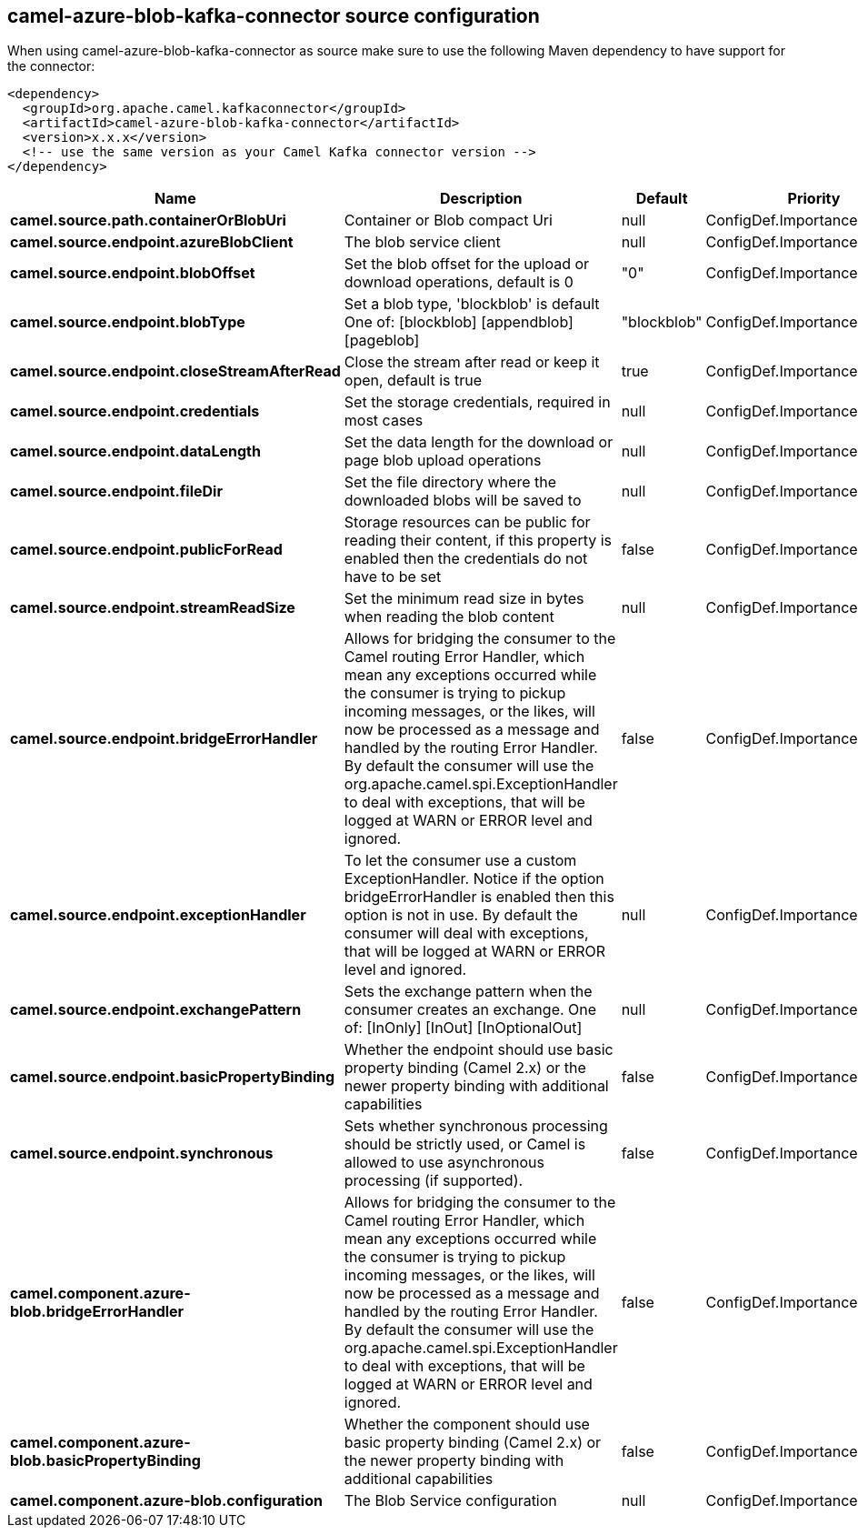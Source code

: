 // kafka-connector options: START
[[camel-azure-blob-kafka-connector-source]]
== camel-azure-blob-kafka-connector source configuration

When using camel-azure-blob-kafka-connector as source make sure to use the following Maven dependency to have support for the connector:

[source,xml]
----
<dependency>
  <groupId>org.apache.camel.kafkaconnector</groupId>
  <artifactId>camel-azure-blob-kafka-connector</artifactId>
  <version>x.x.x</version>
  <!-- use the same version as your Camel Kafka connector version -->
</dependency>
----


[width="100%",cols="2,5,^1,2",options="header"]
|===
| Name | Description | Default | Priority
| *camel.source.path.containerOrBlobUri* | Container or Blob compact Uri | null | ConfigDef.Importance.HIGH
| *camel.source.endpoint.azureBlobClient* | The blob service client | null | ConfigDef.Importance.MEDIUM
| *camel.source.endpoint.blobOffset* | Set the blob offset for the upload or download operations, default is 0 | "0" | ConfigDef.Importance.MEDIUM
| *camel.source.endpoint.blobType* | Set a blob type, 'blockblob' is default One of: [blockblob] [appendblob] [pageblob] | "blockblob" | ConfigDef.Importance.MEDIUM
| *camel.source.endpoint.closeStreamAfterRead* | Close the stream after read or keep it open, default is true | true | ConfigDef.Importance.MEDIUM
| *camel.source.endpoint.credentials* | Set the storage credentials, required in most cases | null | ConfigDef.Importance.MEDIUM
| *camel.source.endpoint.dataLength* | Set the data length for the download or page blob upload operations | null | ConfigDef.Importance.MEDIUM
| *camel.source.endpoint.fileDir* | Set the file directory where the downloaded blobs will be saved to | null | ConfigDef.Importance.MEDIUM
| *camel.source.endpoint.publicForRead* | Storage resources can be public for reading their content, if this property is enabled then the credentials do not have to be set | false | ConfigDef.Importance.MEDIUM
| *camel.source.endpoint.streamReadSize* | Set the minimum read size in bytes when reading the blob content | null | ConfigDef.Importance.MEDIUM
| *camel.source.endpoint.bridgeErrorHandler* | Allows for bridging the consumer to the Camel routing Error Handler, which mean any exceptions occurred while the consumer is trying to pickup incoming messages, or the likes, will now be processed as a message and handled by the routing Error Handler. By default the consumer will use the org.apache.camel.spi.ExceptionHandler to deal with exceptions, that will be logged at WARN or ERROR level and ignored. | false | ConfigDef.Importance.MEDIUM
| *camel.source.endpoint.exceptionHandler* | To let the consumer use a custom ExceptionHandler. Notice if the option bridgeErrorHandler is enabled then this option is not in use. By default the consumer will deal with exceptions, that will be logged at WARN or ERROR level and ignored. | null | ConfigDef.Importance.MEDIUM
| *camel.source.endpoint.exchangePattern* | Sets the exchange pattern when the consumer creates an exchange. One of: [InOnly] [InOut] [InOptionalOut] | null | ConfigDef.Importance.MEDIUM
| *camel.source.endpoint.basicPropertyBinding* | Whether the endpoint should use basic property binding (Camel 2.x) or the newer property binding with additional capabilities | false | ConfigDef.Importance.MEDIUM
| *camel.source.endpoint.synchronous* | Sets whether synchronous processing should be strictly used, or Camel is allowed to use asynchronous processing (if supported). | false | ConfigDef.Importance.MEDIUM
| *camel.component.azure-blob.bridgeErrorHandler* | Allows for bridging the consumer to the Camel routing Error Handler, which mean any exceptions occurred while the consumer is trying to pickup incoming messages, or the likes, will now be processed as a message and handled by the routing Error Handler. By default the consumer will use the org.apache.camel.spi.ExceptionHandler to deal with exceptions, that will be logged at WARN or ERROR level and ignored. | false | ConfigDef.Importance.MEDIUM
| *camel.component.azure-blob.basicPropertyBinding* | Whether the component should use basic property binding (Camel 2.x) or the newer property binding with additional capabilities | false | ConfigDef.Importance.MEDIUM
| *camel.component.azure-blob.configuration* | The Blob Service configuration | null | ConfigDef.Importance.MEDIUM
|===
// kafka-connector options: END
